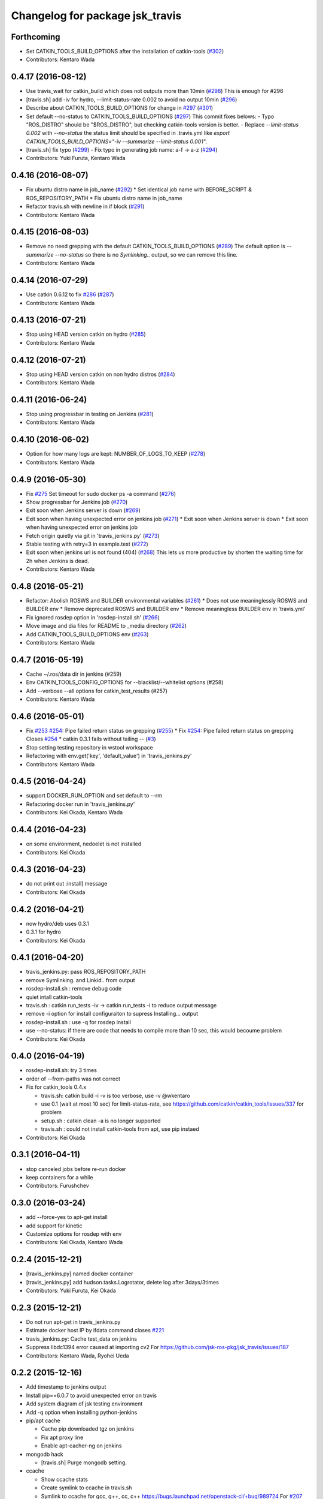 ^^^^^^^^^^^^^^^^^^^^^^^^^^^^^^^^
Changelog for package jsk_travis
^^^^^^^^^^^^^^^^^^^^^^^^^^^^^^^^

Forthcoming
-----------
* Set CATKIN_TOOLS_BUILD_OPTIONS after the installation of catkin-tools (`#302 <https://github.com/jsk-ros-pkg/jsk_travis/issues/302>`_)
* Contributors: Kentaro Wada

0.4.17 (2016-08-12)
-------------------
* Use travis_wait for catkin_build which does not outputs more than 10min (`#298 <https://github.com/jsk-ros-pkg/jsk_travis/issues/298>`_) This is enough for #296
* [travis.sh] add -iv for hydro, --limit-status-rate 0.002 to avoid no output 10min (`#296 <https://github.com/jsk-ros-pkg/jsk_travis/issues/296>`_)
* Describe about CATKIN_TOOLS_BUILD_OPTIONS for change in `#297 <https://github.com/jsk-ros-pkg/jsk_travis/issues/297>`_ (`#301 <https://github.com/jsk-ros-pkg/jsk_travis/issues/301>`_)
* Set default --no-status to CATKIN_TOOLS_BUILD_OPTIONS (`#297 <https://github.com/jsk-ros-pkg/jsk_travis/issues/297>`_)
  This commit fixes belows:
  - Typo "ROS_DISTRO" should be "$ROS_DISTRO", but checking catkin-tools
  version is better.
  - Replace `--limit-status 0.002` with `--no-status` the status limit
  should be specified in .travis.yml like
  `export CATKIN_TOOLS_BUILD_OPTIONS="-iv --summarize --limit-status 0.001"`.
* [travis.sh] fix typo (`#299 <https://github.com/jsk-ros-pkg/jsk_travis/issues/299>`_)
  - Fix typo in generating job name: a-f -> a-z (`#294 <https://github.com/jsk-ros-pkg/jsk_travis/issues/294>`_)
* Contributors: Yuki Furuta, Kentaro Wada

0.4.16 (2016-08-07)
-------------------
* Fix ubuntu distro name in job_name (`#292 <https://github.com/jsk-ros-pkg/jsk_travis/issues/292>`_)
  * Set identical job name with BEFORE_SCRIPT & ROS_REPOSITORY_PATH
  * Fix ubuntu distro name in job_name
* Refactor travis.sh with newline in if block (`#291 <https://github.com/jsk-ros-pkg/jsk_travis/issues/291>`_)
* Contributors: Kentaro Wada

0.4.15 (2016-08-03)
-------------------
* Remove no need grepping with the default CATKIN_TOOLS_BUILD_OPTIONS (`#289 <https://github.com/jsk-ros-pkg/jsk_travis/issues/289>`_)
  The default option is `--summarize --no-status` so there is no  `Symlinking..` output, so we can remove this line.
* Contributors: Kentaro Wada

0.4.14 (2016-07-29)
-------------------
* Use catkin 0.6.12 to fix `#286 <https://github.com/jsk-ros-pkg/jsk_travis/issues/286>`_ (`#287 <https://github.com/jsk-ros-pkg/jsk_travis/issues/287>`_)
* Contributors: Kentaro Wada

0.4.13 (2016-07-21)
-------------------
* Stop using HEAD version catkin on hydro (`#285 <https://github.com/jsk-ros-pkg/jsk_travis/issues/285>`_)
* Contributors: Kentaro Wada

0.4.12 (2016-07-21)
-------------------
* Stop using HEAD version catkin on non hydro distros (`#284 <https://github.com/jsk-ros-pkg/jsk_travis/issues/284>`_)
* Contributors: Kentaro Wada

0.4.11 (2016-06-24)
-------------------
* Stop using progressbar in testing on Jenkins (`#281 <https://github.com/jsk-ros-pkg/jsk_travis/issues/281>`_)
* Contributors: Kentaro Wada

0.4.10 (2016-06-02)
-------------------
* Option for how many logs are kept: NUMBER_OF_LOGS_TO_KEEP (`#278 <https://github.com/jsk-ros-pkg/jsk_travis/issues/278>`_)
* Contributors: Kentaro Wada

0.4.9 (2016-05-30)
------------------
* Fix `#275 <https://github.com/jsk-ros-pkg/jsk_travis/issues/275>`_ Set timeout for sudo docker ps -a command (`#276 <https://github.com/jsk-ros-pkg/jsk_travis/issues/276>`_)
* Show progressbar for Jenkins job (`#270 <https://github.com/jsk-ros-pkg/jsk_travis/issues/270>`_)
* Exit soon when Jenkins server is down (`#269 <https://github.com/jsk-ros-pkg/jsk_travis/issues/269>`_)
* Exit soon when having unexpected error on jenkins job (`#271 <https://github.com/jsk-ros-pkg/jsk_travis/issues/271>`_)
  * Exit soon when Jenkins server is down
  * Exit soon when having unexpected error on jenkins job
* Fetch origin quietly via git in 'travis_jenkins.py' (`#273 <https://github.com/jsk-ros-pkg/jsk_travis/issues/273>`_)
* Stable testing with retry=3 in example.test (`#272 <https://github.com/jsk-ros-pkg/jsk_travis/issues/272>`_)
* Exit soon when jenkins url is not found (404) (`#268 <https://github.com/jsk-ros-pkg/jsk_travis/issues/268>`_)
  This lets us more productive by shorten the waiting time for 2h when
  Jenkins is dead.
* Contributors: Kentaro Wada

0.4.8 (2016-05-21)
------------------
* Refactor: Abolish ROSWS and BUILDER environmental variables (`#261 <https://github.com/jsk-ros-pkg/jsk_travis/issues/261>`_)
  * Does not use meaninglessly ROSWS and BUILDER env
  * Remove deprecated ROSWS and BUILDER env
  * Remove meaningless BUILDER env in 'travis.yml'
* Fix ignored rosdep option in 'rosdep-install.sh' (`#266 <https://github.com/jsk-ros-pkg/jsk_travis/issues/266>`_)
* Move image and dia files for README to _media directory (`#262 <https://github.com/jsk-ros-pkg/jsk_travis/issues/262>`_)
* Add CATKIN_TOOLS_BUILD_OPTIONS env (`#263 <https://github.com/jsk-ros-pkg/jsk_travis/issues/263>`_)
* Contributors: Kentaro Wada

0.4.7 (2016-05-19)
------------------
* Cache ~/.ros/data dir in jenkins (#259)
* Env CATKIN_TOOLS_CONFIG_OPTIONS for --blacklist/--whitelist options (#258)
* Add --verbose --all options for catkin_test_results (#257)
* Contributors: Kentaro Wada

0.4.6 (2016-05-01)
------------------
* Fix `#253 <https://github.com/jsk-ros-pkg/jsk_travis/issues/253>`_ `#254 <https://github.com/jsk-ros-pkg/jsk_travis/issues/254>`_: Pipe failed return status on grepping (`#255 <https://github.com/jsk-ros-pkg/jsk_travis/issues/255>`_)
  * Fix `#254 <https://github.com/jsk-ros-pkg/jsk_travis/issues/254>`_: Pipe failed return status on grepping
  Closes `#254 <https://github.com/jsk-ros-pkg/jsk_travis/issues/254>`_
  * catkin 0.3.1 fails without tailing -- (`#3 <https://github.com/jsk-ros-pkg/jsk_travis/issues/3>`_)
* Stop setting testing repository in wstool workspace
* Refactoring with env.get('key', 'default_value') in 'travis_jenkins.py'
* Contributors: Kentaro Wada

0.4.5 (2016-04-24)
------------------
* support DOCKER_RUN_OPTION and set default to --rm
* Refactoring docker run in 'travis_jenkins.py'
* Contributors: Kei Okada, Kentaro Wada

0.4.4 (2016-04-23)
------------------
* on some environment, nedoelet is not installed
* Contributors: Kei Okada

0.4.3 (2016-04-23)
------------------
* do not print out :install] message
* Contributors: Kei Okada

0.4.2 (2016-04-21)
------------------
* now hydro/deb uses 0.3.1
* 0.3.1 for hydro
* Contributors: Kei Okada

0.4.1 (2016-04-20)
------------------
* travis_jenkins.py: pass ROS_REPOSITORY_PATH
* remove Symlinking. and Linkid.. from output
* rosdep-install.sh : remove debug code
* quiet intall catkin-tools
* travis.sh : catkin run_tests -iv -> catkin run_tests -i to reduce output message
* remove -i option for install configuraiton to supress Installing... output
* rosdep-install.sh : use -q for rosdep install
* use --no-status: if there are code that needs to compile more than 10 sec, this would becoume problem
* Contributors: Kei Okada

0.4.0 (2016-04-19)
------------------
* rosdep-install.sh: try 3 times
* order of --from-paths was not correct

* Fix for catkin_tools 0.4.x

  * travis.sh: catkin build -i -v is too verbose, use -v @wkentaro
  * use 0.1 (wait at most 10 sec) for limit-status-rate, see https://github.com/catkin/catkin_tools/issues/337 for problem
  * setup.sh : catkin clean -a is no longer supported
  * travis.sh : could not install catkin-tools from apt, use pip instaed

* Contributors: Kei Okada

0.3.1 (2016-04-11)
------------------
* stop canceled jobs before re-run docker
* keep containers for a while
* Contributors: Furushchev

0.3.0 (2016-03-24)
------------------
* add --force-yes to apt-get install
* add support for kinetic
* Customize options for rosdep with env
* Contributors: Kei Okada, Kentaro Wada

0.2.4 (2015-12-21)
------------------
* [travis_jenkins.py] named docker container
* [travis_jenkins.py] add hudson.tasks.Logrotator, delete log after 3days/3times
* Contributors: Yuki Furuta, Kei Okada

0.2.3 (2015-12-21)
------------------
* Do not run apt-get in travis_jenkins.py
* Estimate docker host IP by ifdata command closes `#221 <https://github.com/jsk-ros-pkg/jsk_travis/issues/221>`_
* travis_jenkins.py: Cache test_data on jenkins
* Suppress libdc1394 error caused at importing cv2  For https://github.com/jsk-ros-pkg/jsk_travis/issues/187
* Contributors: Kentaro Wada, Ryohei Ueda

0.2.2 (2015-12-16)
------------------

* Add timestamp to jenkins output
* Install pip==6.0.7 to avoid unexpected error on travis
* Add system diagram of jsk testing environment
* Add -q option when installing python-jenkins

* pip/apt cache

  * Cache pip downloaded tgz on jenkins
  * Fix apt proxy line
  * Enable apt-cacher-ng on jenkins

* mongodb hack

  * [travis.sh] Purge mongodb setting.

* ccache

  * Show ccache stats
  * Create symlink to ccache in travis.sh
  * Symlink to ccache for gcc, g++, cc, c++  https://bugs.launchpad.net/openstack-ci/+bug/989724  For `#207 <https://github.com/jsk-ros-pkg/jsk_travis/issues/207>`_
  * Use /export/data1 for ccache
  * Increase ccache cache size to 10G

* Contributors: Kentaro Wada, Ryohei Ueda, Shunichi Nozawa

0.2.1 (2015-12-05)
------------------
* Use ccache to cache object file (make it faster)
* Contributors: Kentaro Wada

0.2.0 (2015-11-24)
------------------
* writing result to wrong place seems to be solved? (`#193
  <https://github.com/jsk-ros-pkg/jsk_travis/issues/193>`_ ) Do not `rm *MISSING` before catkin_test_results
* Contributors: Kei Okada

0.1.7 (2015-11-22)
------------------
* more quiet for 4M limit `#194 <https://github.com/jsk-ros-pkg/jsk_travis/pull/194>`_

  * travis.sh: be quiet when source setup.bash
  * travis.sh: apt-get update with -q
  * travis.sh: pip install with -q

* Describe about USE_DEB=source for `#180 <https://github.com/jsk-ros-pkg/jsk_travis/issues/180>`_
* Contributors: Kei Okada, Kentaro Wada

0.1.6 (2015-11-03)
------------------
* travis.sh: `#180 <https://github.com/jsk-ros-pkg/jsk_travis/issues/180>`_ is NG, USE_DEB can have true, false and source
* Revert "rosws init . is already done at https://github.com/jsk-ros-pkg/jsk_travis/blob/master/travis.sh#L117"
* fix typo on README.md
* Contributors: Kei Okada

0.1.5 (2015-11-03)
------------------
* rosws init . is already done at https://github.com/jsk-ros-pkg/jsk_travis/blob/master/travis.sh#L117
* Contributors: Kei Okada

0.1.4 (2015-11-02)
------------------
* [travis.sh] check including empty string
* check if test_pgks is " " this causes catkin run_tests --no-deps without any target name
* Run tests verbosely & interactively with -iv
* Contributors: Kei Okada, Kentaro Wada

0.1.3 (2015-10-29)
------------------
* [travis.sh][check_metapackage.py] use parser for detecting metapackage
* use .travis.rosinstall when USE_DEB != true
  - refactor `if` condition
  - use `.travis.rosinstall` when `USE_DEB != true` (before this PR, `.travis.rosinstall` is not used when `USE_DEB = source`)
* Warn about special chars in BEFORE_SCRIPT closes `#171 <https://github.com/jsk-ros-pkg/jsk_travis/issues/171>`_
* Add document about CATKIN_PARALLEL_TEST_JOBS
* Contributors: Yuki Furuta, Kentaro Wada, Ryohei Ueda

0.1.2 (2015-10-19)
------------------
* Check version of ros tools
* Run rostest again with --text option if the test failed  Closes `#165 <https://github.com/jsk-ros-pkg/jsk_travis/issues/165>`_
* Describe about debugging with change on jsk_travis
* typo in README
* No need wstool rm about self repo
* Run `rospack profile` to update rospack cache before test
* Highlight test start and end with >>> & <<<<
* Source devel/setup.bash before run test to update ROS_PACKAGE_PATH for  rostest
* Describe about where test runs
* Summarize result of catkin build with --summarize option  For https://github.com/jsk-ros-pkg/jsk_travis/issues/159
* env USE_TRAVIS to force test run test on travis
* Comment about container-based travis env
* [README.md] add documents to how to release package
* Contributors: Kei Okada, Kentaro Wada, Ryohei Ueda

0.1.1 (2015-09-27)
------------------
* [API Break] config file name has been changed from .rosinstall to .travis.rosinstall

  * [travis.sh] Avoid error when nothing to remove in .travis.rosinstall
  * [travis.sh] Install from source with .travis.rosinstall.$ROS_DISTRO
  * [travis.sh] Rename source dependency filename .rosinstall -> .travis.rosinstall Closes #133

* add documents

  * [README] Add document about how to setup jsk_travis and .travis
  * [REAMDE] Add document about BEFORE_SCRIPT and EXTRA_DEB
  * [README] Add documentation about BUILD_PKGS
  * [README] Describe about USE_DEB and .travis.rosinstall
  * [README] prettify
  * [README] Add document about ROS_DISTRO
  * [README] Add document about USE_JENKINS and NO_SUDO

* [travis.sh] Need to upgrade pip for Ubuntu 12.04 For https://github.com/jsk-ros-pkg/jsk_demos/pull/1065
* [travis.sh] Remove NO_SUDO: pip is already installed on travis
* [travis.sh] Add version check of pip and rosdep
* [travis.sh] Fixed the bug of wstool to resolve depends
* [travis.sh] Use `--no-deps` to limit packages to tests
* [travis.sh] Check wstool version before using it
* [travis.sh] Refactor: robuster regex match and use wstool rm not comment out
* [travis_jenkins] Try git clone until success on jenkins
* [travis.sh] Added Gitter badge
* Contributors: Kentaro Wada, Ryohei Ueda, The Gitter Badger

0.1.0 (2015-08-28)
------------------
* catkin is now 2.0+ http://packages.ros.org/ros/ubuntu/pool/main/p/python-catkin-tools/
* travis.sh add ~/.ros/test_results/
* Install python-jenkins user-locally instead of install via sudo and add
  NO_SUDO environmental variable to skip apt-get
* add slack notifications
* [travis.sh] Correct run_tests result using catkin_test_results (*THIS ONLY FOR HYDRO, previously hydro pass test even if it failed, but from this patch it failed*)
* Contributors: Kei Okada, Kentaro Wada, Ryohei Ueda

0.0.11 (2015-08-13)
-------------------
* travis.sh : FIX raise error if .travis is rollbacked (AGAIN, AGAIN, diff old...new)
* Contributors: Kei Okada

0.0.10 (2015-08-13)
-------------------
* travis.sh : FIX raise error if .travis is rollbacked (AGAIN, AGAIN, exit with exit function)
* add to check catkin_make works
* Contributors: Kei Okada

0.0.9 (2015-08-13)
------------------
* travis.sh : FIX raise error if .travis is rollbacked
* Contributors: Kei Okada

0.0.8 (2015-08-12)
------------------
* travis.sh : FIX raise error if .travis is rollbacked
* need to follow symlink
* travis.sh : raise error if .travis is rollbacked
* travis.sh: add CATKIN_IGNORE to metapackages
* travis_jenkins.py: need to run rosdep update after rosdep init; and that is executed within travis.sh
* Create README.md
* travis_jenkins.py: quoate environment variables
* Contributors: Kei Okada

0.0.7 (2015-07-21)
------------------
* travis_jenkins.py: support BEFORE_SCRIPT
* .travis.yml: rm CATKIN_IGNORE using BEFORE_SCRIPT
* travis.sh : update roslaunch for understanding roslaunch arguments
* Contributors: Kei Okada

0.0.6 (2015-07-21)
------------------
* [travis.sh] enable to set ROS_REPOSITORY_PATH
* [travis.sh] Echo what test is being done
* [travis.sh] Fix typo ware -> were
* [travis_jenkins.py] pass TEST_PKGS and TARGET_PKGS params to docker
* [travis_jenkins.py] Fix typo nuber -> number
* Contributors: Kei Okada, Kentaro Wada

0.0.5 (2015-06-19)
------------------
* [travis.sh] Add jade for travis test
* [.traivs.yml] fix test code, due to jsk_common has been split
* [.travis.yml] add test code to check jade environment
* [travis.sh] source setup.bash before catkin
* [travis.sh] travis.sh need rospack command
* Contributors: Kei Okada, Kentaro Wada

0.0.4 (2015-06-01)
------------------
* [.travis.yml] fix BEFORE_SCRIPT for test
* [.travis.yml] run BEFORE_SCRIPT before rosdep install
* [travis.sh] run BEFORE_SCRIPT under src directory
* [travis.sh] run before_script on before_script
* [travis_jenkins.py] not sure why but, 'docker rm' waits forever
* [travis_jenkins.py] use timeout plugin
* [.travis.yml] Check if BEFORE_SCRIPT is valid or not
* [travis.sh] rosdep requres pip
* [.travis.yml] add BEFORE_SCRIPT and test with jsk_common
* [travis.sh] check ROS_PACKAGE_PATH with rospack profile and also check nodelet plugins
* [travis_jenkins.py] export ROS_PARALLEL_JOBS, CATKIN_PARALLEL_JOBS, ROS_PARALLEL_TEST_JOBS, CATKIN_PARALLEL_TEST_JOBS to jenkins
* [travis.sh] add ROS_PARALLEL_TEST_JOBS and CATKIN_PARALLEL_TEST_JOBS which used for run_test, default value is ROS_PARALLEL_JOBS and CATKIN_PARALLEL_JOBS
* Contributors: Kei Okada, Ryohei Ueda

0.0.3 (2015-04-24)
------------------

* upload-docs.sh

  * [upload-docs.sh] fix :tell them who am i, push data
  * [upload-docs.sh] add euslisp-docs uploader

* travis_jenkins.py

  * [travis_jenkins.py] add --rm option to remove container asap

* travis.sh

  * [travis.sh] show wstool info
  * [travis.sh] install ros/catkin under /opt/ros/$ROS_DISTRO (this installs 0.6.14 as of today and this solve COPY problem https://github.com/ros/catkin/issues/718)
  * [travis.sh] add CATKIN_PARALLEL_JOBS which control catkin concurrent jobs, not make concurrent jobs
  * [.travis] FIX use latest travis which disable hrpsys doc generation
  * [travis.sh] disable hrpsys doc generation
  * [travis.sh] do not error when .rosinstall is not exists
  * Run `apt-get update` before runnign `apt-get install`
  * call error when run_tests failed

* Rename CATKIN_IGNORED to CATKIN_IGNORE

* use ROS_PACKAGE_PATH into from-paths and ignore non-existing directories such as /opt/ros/<distro>/stacks

* Contributors: Kei Okada, Ryohei Ueda, Eisoku Kuroiwa

0.0.2 (2015-03-09)
------------------
* [travis.sh] add fake travis_time_start
* Contributors: Kei Okada

0.0.1 (2015-02-26)
------------------
* [travis.sh] remove MISSING-* xml files
* Add CATKIN_IGNORED and remove it on testing
* [travis.sh] do not run run_tests for each package, run everything at once
* Merge pull request #74 from k-okada/use_limit
  ignoreing MISSING test result may not ok, (it may brake your test so do not merge if you really needs this)
* [travis.sh] rename TARGET_PKG -> TARGET_PKGS
* [travis.sh] use TSET_PKGS for installed tests
* [travis.sh] igonore MISSING test is not ok, instaed we run run_tests for each package
* [travis.sh] set --limit-status to 0.001
* [travis.sh] use --limit-status-rate instead of --no-status, for travis 10min silence limit
* remove strange MISSING xmls
* Merge pull request #70 from k-okada/check_run_tests
  add test code to check catkin run_tests
* [example.test] fix to pass the test
* ues catkin_test_results to raise errors
* add test code to check catkin run_tests
* [travis.sh] user catkin_test_results with --verbose
* [travis.sh] show catkin_test_results if fail
* [travis.sh] use catkin_topological_order to find TARGET_PKG is not set
* Merge branch 'master' of https://github.com/jsk-ros-pkg/jsk_travis into add_log_dir
* [traivis_jenkins.py] add ROS_LOG_DIR
* Merge pull request #65 from k-okada/use_12_04_docker
  use hydro on jenkins
* add test to use jenkins for 12.04
* add LSB_RELEASE
* Merge pull request #63 from k-okada/enble_concurrent_build
  enbale concurrent build #61
* [travis_jenkins.py] enbale concurrent build
* Remove -l8 for jenkins testing
* Fix typo: BUILD_PKGSS -> BUILD_PKGS
* need to call rosws update for source
* [travis.sh] fix typo, wstools -> wstool
* Merge pull request #57 from k-okada/add_parallel_jobs_for_run_tests
  add ROS_PARALLEL_JOBS is not ok
* [.travis.yml] use cp for catkin build test
* catkin run_tests needs -- for --make-args
* add package.xml CMakeLists.txt
* add ROS_PARALLEL_JOBS is not ok
* Merge pull request #56 from k-okada/add_parallel_jobs_for_run_tests
  add ROS_PARALLEL_JOBS for catkin run_tests
* enable ansicolor, but stil need to install ansicolor plugin manually
* add ROS_PARALLEL_JOBS for catkin run_tests
* add -q as well as -qq
* fix syntax and add debug message for rosdep-install
* add --no-status to run_tests
* Merge branch 'master' of https://github.com/jsk-ros-pkg/jsk_travis
* [travis.sh] fix workspace for setup_upstream
* [travis.sh] wstool init for setup_upstream.sh
* [travis.sh] fix if statement
* if setup file for upstream repository is found, use then
* Merge pull request #49 from k-okada/create_new_job
  fix bugs
* for doublequote in xml
* add debug message
* jenkins usually has build_tag environment
* fix typo fnished -> finished
* BUILD_PKG ->  BUILD_PKGS
* Merge branch 'master' of http://github.com/jsk-ros-pkg/jsk_travis into create_new_job
  Conflicts:
  travis_jenkins.py
* pass BUILD_TAG
* display while waiting during queue
* Merge pull request #46 from k-okada/create_new_job
  add more tests on indigo
* use parameter to set PR number and commit tag
* remove debug code
* wait if job is already in queue
* do not run catkin
* download rosdep-install if not found
* add more tests on indigo
* add debug message
* update description
* Merge pull request #45 from jsk-ros-pkg/k-okada-patch-1
  Update travis_jenkins.py
* Update travis_jenkins.py
  fix more typo
* Merge pull request #44 from k-okada/create_new_job
  - fix build description
* fix typo
* rm with sudo
* fix build description
* fix for extra_deb
* Merge pull request #43 from k-okada/create_new_job
  crete new job on fly
* run only on master
* crete new job on fly
* Merge pull request #42 from k-okada/precise_id
  use unique id
* sleep between wait for check
* use unique id
* Merge pull request #41 from k-okada/split_init_and_open
  split Open and Instantiate
* split Open and Instantiate
* Merge pull request #40 from k-okada/clean_up
  clean up jenkins codes
* Merge branch 'master' of http://github.com/jsk-ros-pkg/jsk_travis into clean_up
  Conflicts:
  travis_jenkins.py
* Merge pull request #39 from k-okada/test_on_indigo
  add test on indigo
* clean up jenkins codes
* print info , then sleep
* add test on indigo
* Merge pull request #38 from k-okada/use_travis_build_id
  use TRAVIS_BUILD_ID for PID
* use TRAVIS_BUILD_ID for PID
* use .get to avoid key error
* Merge pull request #36 from k-okada/add_more_args
  add more args
* add more args, EXTRA_DEB, NOT_TEST_INSTALL, BUILD_PKGS
* Merge pull request #35 from k-okada/quiet
  get output console for indigo - be quiet - install pip version of python-jenkins to get console output
* be quiet
* install pip version of python-jenkins to get console output
* Merge pull request #34 from k-okada/check_pid
  pass PID and check if that job is running
* pass PID and check if that job is running
* Merge pull request #33 from k-okada/do_not_exit_rosdep_update
  do not exit if rosdep update failes
* do not raise error on rosdep update
* Merge pull request #32 from garaemon/not-test-install
  Add NOT_TEST_INSTALL to test heavy project
* Add NOT_TEST_INSTALL to test heavy project
* Merge pull request #31 from k-okada/install_latest_catkin
  install latest catkin_tools for stty error happens to test_genmsg_on_workspace
* Merge pull request #30 from garaemon/clean-build-space
  clean build space before installing
* install latest catkin_tools for stty error happens to test_genmsg_on_workspace
* clean build space before installing
* Merge pull request #29 from k-okada/fix_warning
  fix for when no value is set
* fix for when no value is set
* Merge pull request #28 from k-okada/be_quiet
  be quiet
* Merge pull request #27 from garaemon/do-not-clean-before-install
  Do not clean catkin workspace before install it
* use -qq option to install ros bases
* rosdep 0.10.31 and up support -q option
* Do not clean catkin workspace before install it
* Merge pull request #26 from garaemon/add-build-pkg
  Add $BUILD_PKGS to specify package to build
* Add $BUILD_PKGS to specify package to build
* Merge pull request #25 from garaemon/add-i-option
  Add -i option to avoid 10-minutes deaf on travis
* Add -i option to avoid 10-minutes deaf
* Merge pull request #24 from garaemon/verbose
  Add -v option to cakin build
* Add -v option to cakin build
* Merge pull request #23 from garaemon/no-status
  call catkin build with --no-status option to supress message
* call catkin build with --no-status option to supress message
* Merge pull request #22 from k-okada/use_run_tests
  use run_tests for rostest
* use run_tests for rostest
* Merge pull request #21 from k-okada/fix_catkin_test
  fix for catkin_test_results, this has to be run from catkin directory
* fix for catkin_test_results, this has to be run from catkin directory
* Merge pull request #20 from k-okada/fix_catkin_test
  use catkin build --make-args test for test, catkin test does not work wi...
* use catkin build --make-args test for test, catkin test does not work with --make-args
* remove rosbuild/rosws and use catkin build instead of catkin_make
* add TRAVIS_PULL_REQUEST
* catch error on send to jenkins
* Contributors: Kei Okada, Ryohei Ueda
